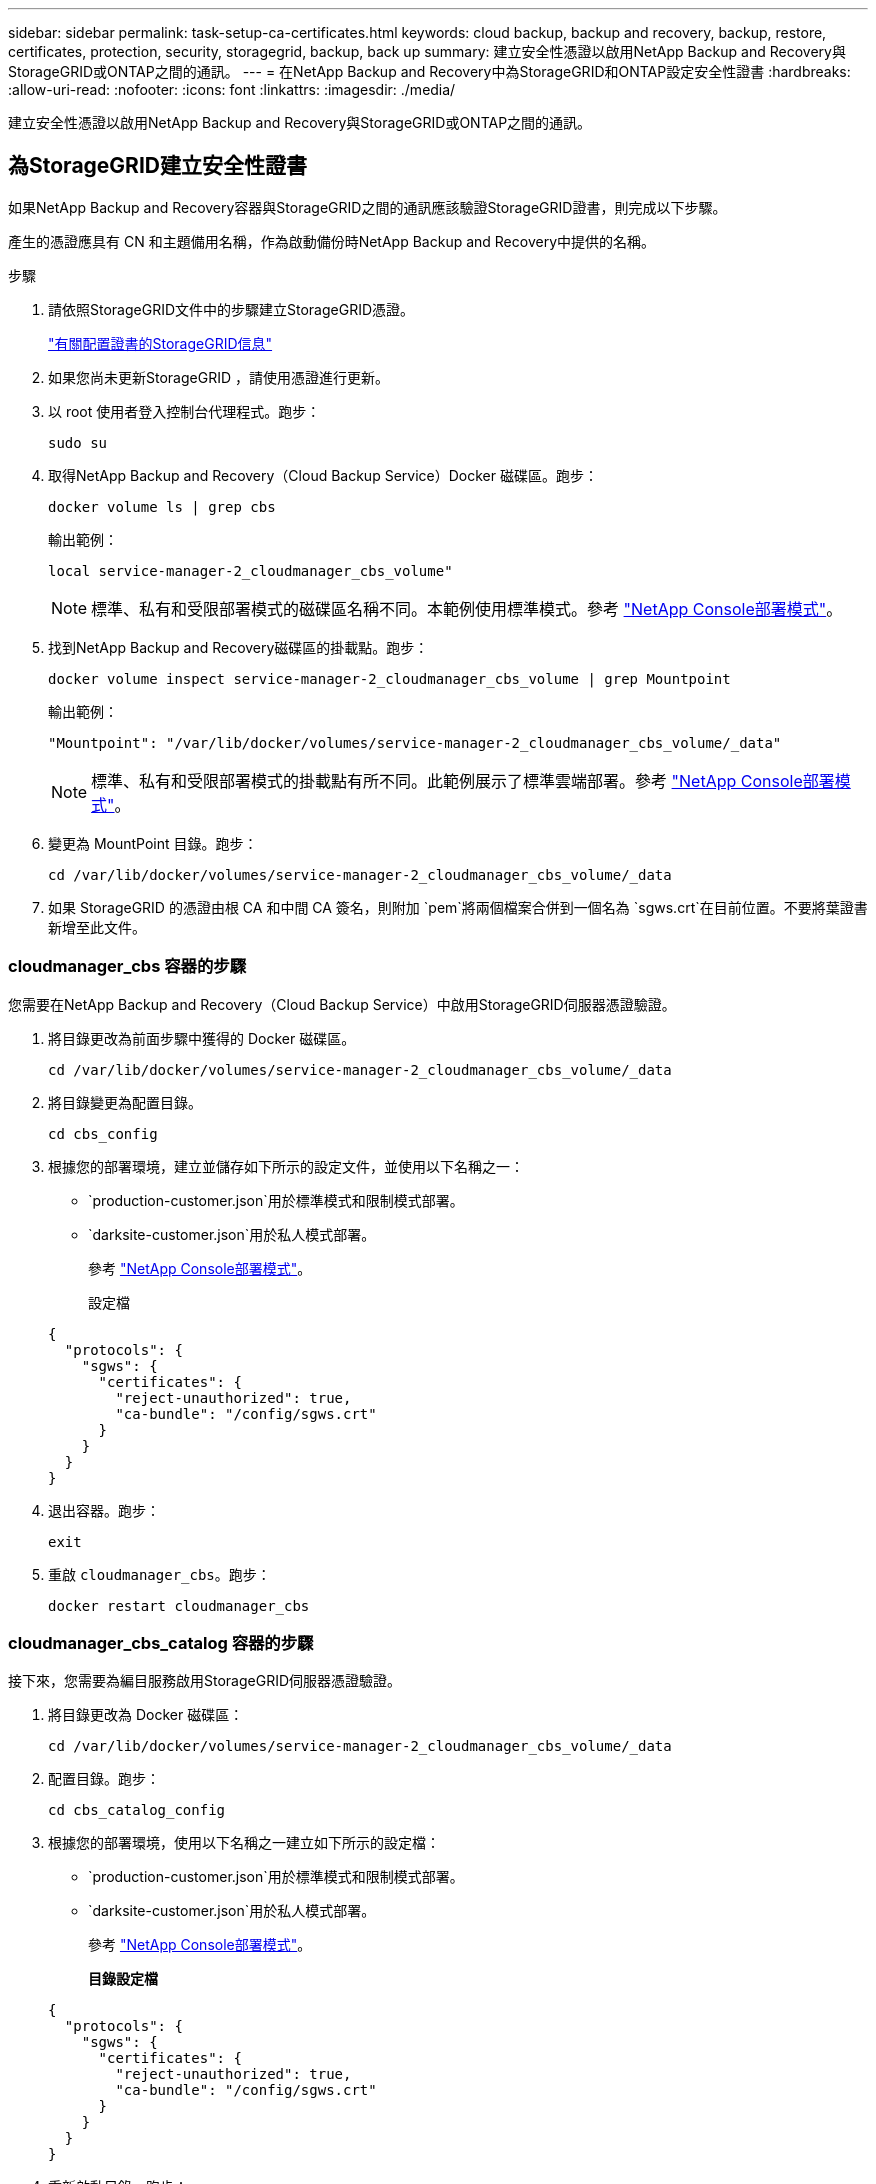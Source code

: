 ---
sidebar: sidebar 
permalink: task-setup-ca-certificates.html 
keywords: cloud backup, backup and recovery, backup, restore, certificates, protection, security, storagegrid, backup, back up 
summary: 建立安全性憑證以啟用NetApp Backup and Recovery與StorageGRID或ONTAP之間的通訊。 
---
= 在NetApp Backup and Recovery中為StorageGRID和ONTAP設定安全性證書
:hardbreaks:
:allow-uri-read: 
:nofooter: 
:icons: font
:linkattrs: 
:imagesdir: ./media/


[role="lead"]
建立安全性憑證以啟用NetApp Backup and Recovery與StorageGRID或ONTAP之間的通訊。



== 為StorageGRID建立安全性證書

如果NetApp Backup and Recovery容器與StorageGRID之間的通訊應該驗證StorageGRID證書，則完成以下步驟。

產生的憑證應具有 CN 和主題備用名稱，作為啟動備份時NetApp Backup and Recovery中提供的名稱。

.步驟
. 請依照StorageGRID文件中的步驟建立StorageGRID憑證。
+
https://docs.netapp.com/us-en/storagegrid-118/admin/configuring-load-balancer-endpoints.html#attach-certificate["有關配置證書的StorageGRID信息"]

. 如果您尚未更新StorageGRID ，請使用憑證進行更新。
. 以 root 使用者登入控制台代理程式。跑步：
+
[source, console]
----
sudo su
----
. 取得NetApp Backup and Recovery（Cloud Backup Service）Docker 磁碟區。跑步：
+
[source, console]
----
docker volume ls | grep cbs
----
+
輸出範例：

+
[listing]
----
local service-manager-2_cloudmanager_cbs_volume"
----
+

NOTE: 標準、私有和受限部署模式的磁碟區名稱不同。本範例使用標準模式。參考 https://docs.netapp.com/us-en/console-setup-admin/concept-modes.html["NetApp Console部署模式"]。

. 找到NetApp Backup and Recovery磁碟區的掛載點。跑步：
+
[source, console]
----
docker volume inspect service-manager-2_cloudmanager_cbs_volume | grep Mountpoint
----
+
輸出範例：

+
[listing]
----
"Mountpoint": "/var/lib/docker/volumes/service-manager-2_cloudmanager_cbs_volume/_data"
----
+

NOTE: 標準、私有和受限部署模式的掛載點有所不同。此範例展示了標準雲端部署。參考 https://docs.netapp.com/us-en/console-setup-admin/concept-modes.html["NetApp Console部署模式"]。

. 變更為 MountPoint 目錄。跑步：
+
[source, console]
----
cd /var/lib/docker/volumes/service-manager-2_cloudmanager_cbs_volume/_data
----
. 如果 StorageGRID 的憑證由根 CA 和中間 CA 簽名，則附加 `pem`將兩個檔案合併到一個名為 `sgws.crt`在目前位置。不要將葉證書新增至此文件。




=== cloudmanager_cbs 容器的步驟

您需要在NetApp Backup and Recovery（Cloud Backup Service）中啟用StorageGRID伺服器憑證驗證。

. 將目錄更改為前面步驟中獲得的 Docker 磁碟區。
+
[source, console]
----
cd /var/lib/docker/volumes/service-manager-2_cloudmanager_cbs_volume/_data
----
. 將目錄變更為配置目錄。
+
[source, console]
----
cd cbs_config
----
. 根據您的部署環境，建立並儲存如下所示的設定文件，並使用以下名稱之一：
+
** `production-customer.json`用於標準模式和限制模式部署。
** `darksite-customer.json`用於私人模式部署。
+
參考 https://docs.netapp.com/us-en/console-setup-admin/concept-modes.html["NetApp Console部署模式"]。

+
設定檔

+
[source, json]
----
{
  "protocols": {
    "sgws": {
      "certificates": {
        "reject-unauthorized": true,
        "ca-bundle": "/config/sgws.crt"
      }
    }
  }
}
----


. 退出容器。跑步：
+
[source, console]
----
exit
----
. 重啟 `cloudmanager_cbs`。跑步：
+
[source, console]
----
docker restart cloudmanager_cbs
----




=== cloudmanager_cbs_catalog 容器的步驟

接下來，您需要為編目服務啟用StorageGRID伺服器憑證驗證。

. 將目錄更改為 Docker 磁碟區：
+
[source, console]
----
cd /var/lib/docker/volumes/service-manager-2_cloudmanager_cbs_volume/_data
----
. 配置目錄。跑步：
+
[source, console]
----
cd cbs_catalog_config
----
. 根據您的部署環境，使用以下名稱之一建立如下所示的設定檔：
+
** `production-customer.json`用於標準模式和限制模式部署。
** `darksite-customer.json`用於私人模式部署。
+
參考 https://docs.netapp.com/us-en/console-setup-admin/concept-modes.html["NetApp Console部署模式"]。

+
*目錄設定檔*

+
[source, json]
----
{
  "protocols": {
    "sgws": {
      "certificates": {
        "reject-unauthorized": true,
        "ca-bundle": "/config/sgws.crt"
      }
    }
  }
}
----


. 重新啟動目錄。跑步：
+
[source, console]
----
docker restart cloudmanager_cbs_catalog
----




=== 根據代理作業系統使用StorageGRID憑證更新控制台代理程式證書



==== Ubuntu

. 將 SGWS 憑證複製到 `/usr/local/share/ca-certificates`。以下是一個例子：
+
[source, console]
----
cp /config/sgws.crt /usr/local/share/ca-certificates/
----
+
在哪裡 `sgws.crt`是根 CA 憑證。

. 使用StorageGRID憑證更新主機憑證。跑步
+
[source, console]
----
sudo update-ca-certificates
----




==== 紅帽企業 Linux

. 將 SGWS 憑證複製到 `/etc/pki/ca-trust/source/anchors/`。
+
[source, console]
----
cp /config/sgws.crt /etc/pki/ca-trust/source/anchors/
----
+
在哪裡 `sgws.crt`是根 CA 憑證。

. 使用StorageGRID憑證更新主機憑證。
+
[source, console]
----
update-ca-trust extract
----
. 更新 `ca-bundle.crt`
+
[source, console]
----
cd /etc/pki/tls/certs/
openssl x509 -in ca-bundle.crt -text -noout
----
. 若要檢查憑證是否存在，請執行以下命令：
+
[source, console]
----
openssl crl2pkcs7 -nocrl -certfile /etc/pki/tls/certs/ca-bundle.crt | openssl pkcs7 -print_certs | grep subject | head
----




== 為ONTAP建立安全性證書

如果NetApp Backup and Recovery容器與ONTAP之間的通訊應驗證ONTAP證書，則完成以下步驟。

NetApp Backup and Recovery使用 Cluster Management IP 連接到ONTAP。在憑證的主題備用名稱中輸入叢集的 IP 位址。使用系統管理員 UI 產生 CSR 時指定此步驟。

使用系統管理員文件為ONTAP建立新的 CA 憑證。

* https://docs.netapp.com/us-en/ontap/authentication/manage-certificates-sm-task.html["使用系統管理員管理證書"]
* https://kb.netapp.com/on-prem/ontap/DM/System_Manager/SM-KBs/How_to_manage_ONTAP_SSL_certificates_via_System_Manager["如何使用 System Manager 管理ONTAP SSL 憑證"]


.步驟
. 以 root 身分登入控制台代理程式。跑步：
+
[source, console]
----
sudo su
----
. 取得NetApp Backup and RecoveryDocker 磁碟區。跑步：
+
[source, console]
----
docker volume ls | grep cbs
----
+
輸出範例：

+
[listing]
----
local service-manager-2_cloudmanager_cbs_volume
----
+

NOTE: 標準、私有和受限部署模式的磁碟區名稱不同。此範例展示了標準雲端部署。參考 https://docs.netapp.com/us-en/console-setup-admin/concept-modes.html["NetApp Console部署模式"]。

. 取得卷的掛載。跑步：
+
[source, console]
----
docker volume inspect service-manager-2_cloudmanager_cbs_volume | grep Mountpoint
----
+
輸出範例：

+
[listing]
----
"Mountpoint": "/var/lib/docker/volumes/service-manager-2_cloudmanager_cbs_volume/_data
----
+

NOTE: 標準、私有和受限部署模式的掛載點有所不同。此範例展示了標準雲端部署。參考 https://docs.netapp.com/us-en/console-setup-admin/concept-modes.html["NetApp Console部署模式"]。

. 變更為掛載點目錄。跑步：
+
[source, console]
----
cd /var/lib/docker/volumes/service-manager-2_cloudmanager_cbs_volume/_data
----
. 完成以下步驟之一：
+
** 如果ONTAP憑證由根 CA 和中間 CA 簽名，則附加 `pem`將兩個檔案合併到一個名為 `ontap.crt`在目前位置。
** 如果ONTAP憑證由單一 CA 簽名，則重新命名 `pem`文件為 `ontap.crt`並將其複製到目前位置。不要將葉證書新增至此文件。






=== cloudmanager_cbs 容器的步驟

接下來，在NetApp Backup and Recovery Cloud Backup Service）中啟用ONTAP伺服器憑證驗證。

. 將目錄更改為前面步驟中獲得的 Docker 磁碟區。
+
[source, console]
----
cd /var/lib/docker/volumes/service-manager-2_cloudmanager_cbs_volume/_data
----
. 切換到配置目錄。跑步：
+
[source, console]
----
cd cbs_config
----
. 根據您的部署環境，建立一個如下所示的設定文件，並使用以下名稱之一：
+
** `production-customer.json`用於標準模式和限制模式部署。
** `darksite-customer.json`用於私人模式部署。
+
參考 https://docs.netapp.com/us-en/console-setup-admin/concept-modes.html["NetApp Console部署模式"]。

+
設定檔

+
[source, json]
----
{
  "ontap": {
    "certificates": {
      "reject-unauthorized": true,
      "ca-bundle": "/config/ontap.crt"
    }
  }
}
----


. 退出容器。跑步：
+
[source, console]
----
exit
----
. 重新啟動NetApp Backup and Recovery。跑步：
+
[source, console]
----
docker restart cloudmanager_cbs
----




=== cloudmanager_cbs_catalog 容器的步驟

為編目服務啟用ONTAP伺服器憑證驗證。

. 將目錄更改為 Docker 磁碟區。跑步：
+
[source, console]
----
cd /var/lib/docker/volumes/service-manager-2_cloudmanager_cbs_volume/_data
----
. 跑步：
+
[source, console]
----
cd cbs_catalog_config
----
. 根據您的部署環境，建立一個如下所示的設定文件，並使用以下名稱之一：
+
** `production-customer.json`用於標準模式和限制模式部署。
** `darksite-customer.json`用於私人模式部署。
+
參考 https://docs.netapp.com/us-en/console-setup-admin/concept-modes.html["NetApp Console部署模式"]。

+
設定檔

+
[source, json]
----
{
  "ontap": {
    "certificates": {
      "reject-unauthorized": true,
      "ca-bundle": "/config/ontap.crt"
    }
  }
}
----


. 重新啟動NetApp Backup and Recovery。跑步：
+
[source, console]
----
docker restart cloudmanager_cbs_catalog
----




== 為ONTAP和StorageGRID建立證書

如果您需要為ONTAP和StorageGRID啟用證書，則設定檔如下所示：

ONTAP和StorageGRID的設定檔

[source, json]
----
{
  "protocols": {
    "sgws": {
      "certificates": {
        "reject-unauthorized": true,
        "ca-bundle": "/config/sgws.crt"
      }
    }
  },
  "ontap": {
    "certificates": {
      "reject-unauthorized": true,
      "ca-bundle": "/config/ontap.crt"
    }
  }
}
----